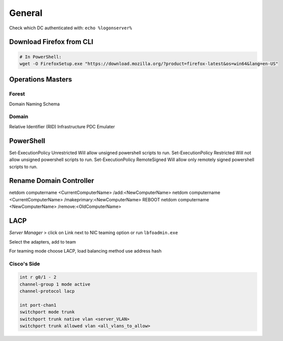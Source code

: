 General
=======

Check which DC authenticated with: ``echo %logonserver%``

Download Firefox from CLI
-------------------------

.. code-block:: powershell

  # In PowerShell:
  wget -O FirefoxSetup.exe "https://download.mozilla.org/?product=firefox-latest&os=win64&lang=en-US"

Operations Masters
------------------

Forest
^^^^^^

Domain Naming
Schema

Domain
^^^^^^

Relative Identifier (RID)
Infrastructure
PDC Emulater

PowerShell
----------

Set-ExecutionPolicy Unrestricted
Will allow unsigned powershell scripts to run.
Set-ExecutionPolicy Restricted
Will not allow unsigned powershell scripts to run.
Set-ExecutionPolicy RemoteSigned
Will allow only remotely signed powershell scripts to run.

Rename Domain Controller
------------------------

netdom computername <CurrentComputerName> /add:<NewComputerName>
netdom computername <CurrentComputerName> /makeprimary:<NewComputerName>
REBOOT
netdom computername <NewComputerName> /remove:<OldComputerName>

LACP
----

*Server Manager* > click on Link next to NIC teaming option or run ``lbfoadmin.exe``

.. image:: _images/windows-server-lacp-1.png

Select the adapters, add to team

.. image:: _images/windows-server-lacp-2.png

For teaming mode choose LACP, load balancing method use address hash

.. image:: _images/windows-server-lacp-3.png

Cisco's Side
^^^^^^^^^^^^

.. code-block:: none

  int r g0/1 - 2
  channel-group 1 mode active
  channel-protocol lacp

  int port-chan1
  switchport mode trunk
  switchport trunk native vlan <server_VLAN>
  switchport trunk allowed vlan <all_vlans_to_allow>
